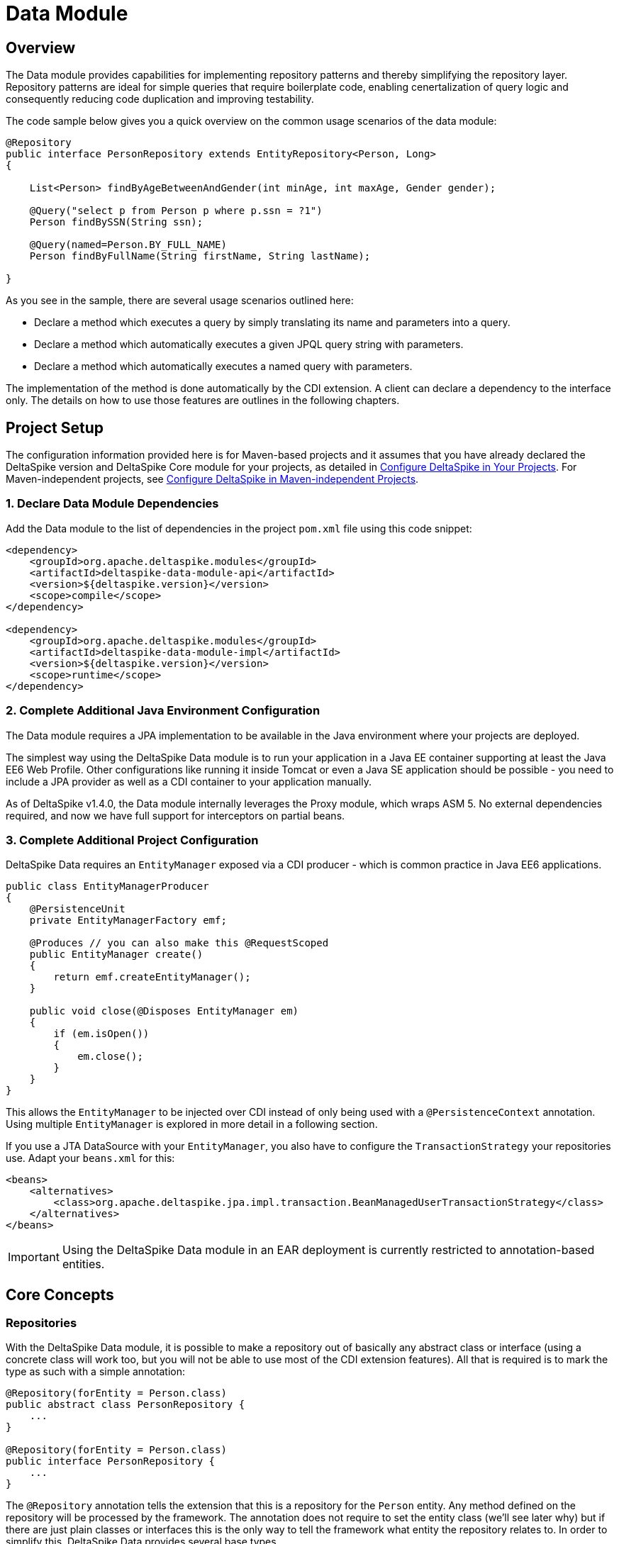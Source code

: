:moduledeps: core, jpa, partial-bean

= Data Module

:Notice: Licensed to the Apache Software Foundation (ASF) under one or more contributor license agreements. See the NOTICE file distributed with this work for additional information regarding copyright ownership. The ASF licenses this file to you under the Apache License, Version 2.0 (the "License"); you may not use this file except in compliance with the License. You may obtain a copy of the License at. http://www.apache.org/licenses/LICENSE-2.0 . Unless required by applicable law or agreed to in writing, software distributed under the License is distributed on an "AS IS" BASIS, WITHOUT WARRANTIES OR  CONDITIONS OF ANY KIND, either express or implied. See the License for the specific language governing permissions and limitations under the License.

== Overview
The Data module provides capabilities for implementing repository patterns and thereby simplifying the repository layer. Repository patterns are ideal for simple queries that require boilerplate code, enabling cenertalization of query logic and consequently reducing code duplication and improving testability.

The code sample below gives you a quick overview on the common usage
scenarios of the data module:

[source,java]
----------------------------------------------------------------------------------
@Repository
public interface PersonRepository extends EntityRepository<Person, Long>
{

    List<Person> findByAgeBetweenAndGender(int minAge, int maxAge, Gender gender);

    @Query("select p from Person p where p.ssn = ?1")
    Person findBySSN(String ssn);

    @Query(named=Person.BY_FULL_NAME)
    Person findByFullName(String firstName, String lastName);

}
----------------------------------------------------------------------------------

As you see in the sample, there are several usage scenarios outlined
here:

* Declare a method which executes a query by simply translating its name
and parameters into a query.
* Declare a method which automatically executes a given JPQL query
string with parameters.
* Declare a method which automatically executes a named query with
parameters.

The implementation of the method is done automatically by the CDI
extension. A client can declare a dependency to the interface only. The
details on how to use those features are outlines in the following
chapters.

== Project Setup

The configuration information provided here is for Maven-based projects and it assumes that you have already declared the DeltaSpike version and DeltaSpike Core module for your projects, as detailed in <<configure#, Configure DeltaSpike in Your Projects>>. For Maven-independent projects, see <<configure#config-maven-indep,Configure DeltaSpike in Maven-independent Projects>>.

=== 1. Declare Data Module Dependencies

Add the Data module to the list of dependencies in the project `pom.xml` file using this code snippet:

[source,xml]
----
<dependency>
    <groupId>org.apache.deltaspike.modules</groupId>
    <artifactId>deltaspike-data-module-api</artifactId>
    <version>${deltaspike.version}</version>
    <scope>compile</scope>
</dependency>

<dependency>
    <groupId>org.apache.deltaspike.modules</groupId>
    <artifactId>deltaspike-data-module-impl</artifactId>
    <version>${deltaspike.version}</version>
    <scope>runtime</scope>
</dependency>
----

=== 2. Complete Additional Java Environment Configuration

The Data module requires a JPA implementation to be available in the Java environment where your projects are deployed.

The simplest way using the DeltaSpike Data module is to run your
application in a Java EE container supporting at least the Java EE6 Web
Profile. Other configurations like running it inside Tomcat or even a
Java SE application should be possible - you need to include a JPA
provider as well as a CDI container to your application manually.

As of DeltaSpike v1.4.0, the Data module internally leverages the Proxy module, which wraps ASM 5.  No external
dependencies required, and now we have full support for interceptors on partial beans.

=== 3. Complete Additional Project Configuration

DeltaSpike Data requires an `EntityManager` exposed via a CDI producer -
which is common practice in Java EE6 applications.

[source,java]
------------------------------------------------------
public class EntityManagerProducer
{
    @PersistenceUnit
    private EntityManagerFactory emf;

    @Produces // you can also make this @RequestScoped
    public EntityManager create()
    {
        return emf.createEntityManager();
    }

    public void close(@Disposes EntityManager em)
    {
        if (em.isOpen())
        {
            em.close();
        }
    }
}
------------------------------------------------------

This allows the `EntityManager` to be injected over CDI instead of only
being used with a `@PersistenceContext` annotation. Using multiple
`EntityManager` is explored in more detail in a following section.

If you use a JTA DataSource with your `EntityManager`, you also have to
configure the `TransactionStrategy` your repositories use. Adapt your
`beans.xml` for this:

[source,xml]
----
<beans>
    <alternatives>
        <class>org.apache.deltaspike.jpa.impl.transaction.BeanManagedUserTransactionStrategy</class>
    </alternatives>
</beans>
----

IMPORTANT: Using the DeltaSpike Data module in an EAR deployment is currently restricted to
annotation-based entities.

== Core Concepts

=== Repositories

With the DeltaSpike Data module, it is possible to make a repository out
of basically any abstract class or interface (using a concrete class
will work too, but you will not be able to use most of the CDI extension
features). All that is required is to mark the type as such with a
simple annotation:

[source,java]
----------------------------------------
@Repository(forEntity = Person.class)
public abstract class PersonRepository {
    ...
}

@Repository(forEntity = Person.class)
public interface PersonRepository {
    ...
}    
----------------------------------------

The `@Repository` annotation tells the extension that this is a
repository for the `Person` entity. Any method defined on the repository
will be processed by the framework. The annotation does not require to
set the entity class (we'll see later why) but if there are just plain
classes or interfaces this is the only way to tell the framework what
entity the repository relates to. In order to simplify this, DeltaSpike
Data provides several base types.

==== The `EntityRepository` Interface

Although mainly intended to hold complex query logic, working with both
a repository and an `EntityManager` in the service layer might
unnecessarily clutter code. In order to avoid this for the most common
cases, DeltaSpike Data provides base types which can be used to replace
the entity manager.

The top base type is the `EntityRepository` interface, providing common
methods used with an `EntityManager`. The following code shows the most
important methods of the interface:

[source,java]
-------------------------------------------------------------------------
public interface EntityRepository<E, PK extends Serializable>
{

    E save(E entity);

    void remove(E entity);

    void refresh(E entity);

    void flush();

    E findBy(PK primaryKey);

    List<E> findAll();

    List<E> findBy(E example, SingularAttribute<E, ?>... attributes);

    List<E> findByLike(E example, SingularAttribute<E, ?>... attributes);

    Long count();

    Long count(E example, SingularAttribute<E, ?>... attributes);

    Long countLike(E example, SingularAttribute<E, ?>... attributes);

} 
-------------------------------------------------------------------------

The concrete repository can then extend this basic interface. For our
Person repository, this might look like the following:

[source,java]
------------------------------------------------------------------------
@Repository
public interface PersonRepository extends EntityRepository<Person, Long>
{

    Person findBySsn(String ssn);

} 
------------------------------------------------------------------------

TIP: Annotations on interfaces do not inherit. If the `EntityRepository`
interface is extended by another interface adding some more common
methods, it is not possible to simply add the annotation there. It needs
to go on each concrete repository. The same is not true if a base class
is introduced, as we see in the next chapter.

===== The AbstractEntityRepository Class

This class is an implementation of the `EntityRepository` interface and
provides additional functionality when custom query logic needs also to
be implemented in the repository.

[source,java]
-------------------------------------------------------------------------------------
public abstract class PersonRepository extends AbstractEntityRepository<Person, Long>
{

    public List<Person> findBySSN(String ssn)
    {
        return typedQuery("select p from Person p where p.ssn = ?1")
                .setParameter(1, ssn)
                .getResultList();
    }

}
-------------------------------------------------------------------------------------

=== Deactivating Repositories

Repositories can be deactivated creating a <<spi.adoc#_classdeactivator,ClassDeactivator>>.

The `EntityRepository` interface implements the <<core.adoc#_deactivatable,Deactivatable>> interface allowing it to be used in the ClassDeactivator.

If your repository does not implement `EntityRepository` and you want to deactivate it, you will need to implement the <<core.adoc#_deactivatable,Deactivatable>>  interface yourself.

[source,java]
----------------------------------------
@Repository(forEntity = Person.class)
public abstract class PersonRepository implements Deactivatable {
    ...
}

@Repository(forEntity = Person.class)
public interface PersonRepository implements Deactivatable{
    ...
}    
----------------------------------------

=== Using Multiple EntityManagers

While most applications will run just fine with a single
`EntityManager`, there might be setups where multiple data sources are
used. This can be configured with the `EntityManagerConfig` annotation:

[source,java]
--------------------------------------------------------------------------------------------------------------
@Repository
@EntityManagerConfig(entityManagerResolver = CrmEntityManagerResolver.class, flushMode = FlushModeType.COMMIT)
public interface PersonRepository extends EntityRepository<Person, Long>
{
    ...
}

public class CrmEntityManagerResolver implements EntityManagerResolver
{
    @Inject @CustomerData // Qualifier - assumes a producer is around...
    private EntityManager em;

    @Override
    public EntityManager resolveEntityManager()
    {
        return em;
    }
}
--------------------------------------------------------------------------------------------------------------

Again, note that annotations on interfaces do not inherit, so it is not
possible to create something like a base `CrmRepository` interface with
the `@EntityManagerConfig` and then extending / implementing this
interface.

=== Other EntityManager Methods

While the `EntityRepository` methods should cover most interactions
normally done with an `EntityManager`, for some specific cases it might
still be useful to have one or the other method available. For this
case, it is possible to extend / implement the `EntityManagerDelegate`
interface for repositories, which offers most other methods available in
a JPA 2.0 `EntityManager`:

[source,java]
-------------------------------------------------------------------------------------------------------
@Repository
public interface PersonRepository extends EntityRepository<Person, Long>, EntityManagerDelegate<Person>
{
    ...
}
-------------------------------------------------------------------------------------------------------

Alternatively, you can extend the `FullEntityRepository` interface which is a short-hand for extending
all of `EntityRepository`, `EntityManagerDelegate` and `CriteriaSupport`.

[source,java]
-------------------------------------------------------------------------------------------------------
@Repository
public interface PersonRepository extends FullEntityRepository<Person, Long>
{
    ...
}
-------------------------------------------------------------------------------------------------------

For abstract classes, there is a convenience base class `AbstractFullEntityRepository` which also
implements `EntityManagerDelegate` and `CriteriaSupport` and thus exposes most `EntityManager` methods:

[source,java]
-------------------------------------------------------------------------------------------------------
@Repository
public abstract PersonRepository extends AbstractFullEntityRepository<Person, Long>
{
    ...
}
-------------------------------------------------------------------------------------------------------

== Query Method Expressions

Good naming is a difficult aspects in software engineering. A good
method name usually makes comments unnecessary and states exactly what
the method does. And with method expressions, the method name is
actually the implementation!

=== Using Method Expressions

Let's start by looking at a (simplified for readability) example:

[source,java]
------------------------------------------------------------------------
@Entity
public class Person
{

    @Id @GeneratedValue
    private Long id;
    private String name;
    private Integer age;
    private Gender gender;

}

@Repository
public interface PersonRepository extends EntityRepository<Person, Long>
{

    List<Person> findByNameLikeAndAgeBetweenAndGender(String name, 
                              int minAge, int maxAge, Gender gender);

}
------------------------------------------------------------------------

Looking at the method name, this can easily be read as query all Persons
which have a name like the given name parameter, their age is between a
min and a max age and having a specific gender. The DeltaSpike Data
module can translate method names following a given format and directly
generate the query implementation out of it (in EBNF-like form):

----------------------------------------------------------------------------------
(Entity|List<Entity>) findBy(Property[Comparator]){Operator Property [Comparator]}
----------------------------------------------------------------------------------

Or in more concrete words:

* The query method must either return an entity or a list of entities.
* It must start with the `findBy` keyword (or related `findOptionalBy`, `findAnyBy`).
* Followed by a property of the Repository entity and an optional comparator (we'll define this later). The property will be used in the query together with the comparator. Note that the number of arguments passed to the method depend on the comparator.
* You can add more blocks of property-comparator which have to be concatenated by a boolean operator. This is either an `And` or `Or`.

You can use the same way for delete an entity:
* It must start with the `removeBy` keyword (or related `deleteBy`).

Other assumptions taken by the expression evaluator:

* The property name starts lower cased while the property in the expression has an upper cases first character.

Following comparators are currently supported to be used in method
expressions:

[options="header, autowidth"]
|===
| Name              |# of Arguments     |Description
| Equal             |1 | Property must be equal to argument value. If the operator is omitted in the expression, this is assumed as default.
| NotEqual          |1 | Property must be not equal to argument value.
| Like              |1 | Property must be like the argument value. Use the %-wildcard in the argument.
| GreaterThan       |1 | Property must be greater than argument value.
| GreaterThanEquals |1 | Property must be greater than or equal to argument value.
| LessThan          |1 | Property must be less than argument value.
| LessThanEquals    |1 | Property must be less than or equal to argument value.
| Between           |2 | Property must be between the two argument values.
| IsNull            |0 | Property must be null.
| IsNotNull         |0 | Property must be non-null.
|===

Note that DeltaSpike will validate those expressions during startup, so
you will notice early in case you have a typo in those expressions.


=== Query Ordering

Beside comparators it is also possible to sort queries by using the
`OrderBy` keyword, followed by the attribute name and the direction
(`Asc` or `Desc`).

[source,java]
------------------------------------------------------------------------------
@Repository
public interface PersonRepository extends EntityRepository<Person, Long>
{

    List<Person> findByLastNameLikeOrderByAgeAscLastNameDesc(String lastName);

} 
------------------------------------------------------------------------------

=== Nested Properties

To create a comparison on a nested property, the traversal parts can be
separated by a `_`:

[source,java]
------------------------------------------------------------------------
@Repository
public interface PersonRepository extends EntityRepository<Person, Long>
{

    List<Person> findByCompany_companyName(String companyName);

}
------------------------------------------------------------------------

=== Query Options


DeltaSpike supports query options on method expressions. If you want to
page a query, you can change the first result as well as the maximum
number of results returned:

[source,java]
-----------------------------------------------------------------------------------------------
@Repository
public interface PersonRepository extends EntityRepository<Person, Long>
{

    List<Person> findByNameLike(String name, @FirstResult int start, @MaxResults int pageSize);

}
-----------------------------------------------------------------------------------------------

=== Method Prefix

In case the `findBy` prefix does not comply with your team conventions,
this can be adapted:

[source,java]
--------------------------------------------------------------------------------------------------
@Repository(methodPrefix = "fetchWith")
public interface PersonRepository extends EntityRepository<Person, Long>
{

    List<Person> fetchWithNameLike(String name, @FirstResult int start, @MaxResults int pageSize);

}
--------------------------------------------------------------------------------------------------

== Query Annotations

While method expressions are fine for simple queries, they will often
reach their limit once things get slightly more complex. Another aspect
is the way you want to use JPA: The recommended approach using JPA for
best performance is over named queries. To help incorporate those use
cases, the DeltaSpike Data module supports also annotating methods for
more control on the generated query.


=== Using Query Annotations

The simples way to define a specific query is by annotating a method and
providing the JPQL query string which has to be executed. In code, this
looks like the following sample:

[source,java]
------------------------------------------------------------------------
public interface PersonRepository extends EntityRepository<Person, Long>
{

    @Query("select count(p) from Person p where p.age > ?1")
    Long countAllOlderThan(int minAge);

}
------------------------------------------------------------------------

The parameter binding in the query corresponds to the argument index in
the method.

You can also refer to a named query which is constructed and executed
automatically. The `@Query` annotation has a named attribute which
corresponds to the query name:

[source,java]
--------------------------------------------------------------------------------------------
@Entity
@NamedQueries({
    @NamedQuery(name = Person.BY_MIN_AGE,
                query = "select count(p) from Person p where p.age > ?1 order by p.age asc")
})
public class Person
{

    public static final String BY_MIN_AGE = "person.byMinAge";
    ...

}

@Repository
public interface PersonRepository extends EntityRepository<Person, Long>
{

    @Query(named = Person.BY_MIN_AGE)
    Long countAllOlderThan(int minAge);

}
--------------------------------------------------------------------------------------------

Same as before, the parameter binding corresponds to the argument index
in the method. If the named query requires named parameters to be used,
this can be done by annotating the arguments with the `@QueryParam`
annotation.

TIP: Java does not preserve method parameter names (yet), that's why the
annotation is needed.

[source,java]
---------------------------------------------------------------------------------------------
@NamedQuery(name = Person.BY_MIN_AGE,
            query = "select count(p) from Person p where p.age > :minAge order by p.age asc")
        
...

@Repository
public interface PersonRepository extends EntityRepository<Person, Long>
{

    @Query(named = Person.BY_MIN_AGE)
    Long countAllOlderThan(@QueryParam("minAge") int minAge);

}
---------------------------------------------------------------------------------------------

It is also possible to set a native SQL query in the annotation. The
`@Query` annotation has a native attribute which flags that the query is
not JPQL but plain SQL:

[source,java]
------------------------------------------------------------------------------------
@Entity
@Table(name = "PERSON_TABLE")
public class Person
{
    ...
}

@Repository
public interface PersonRepository extends EntityRepository<Person, Long>
{

    @Query(value = "SELECT * FROM PERSON_TABLE p WHERE p.AGE > ?1", isNative = true)
    List<Person> findAllOlderThan(int minAge);

}
------------------------------------------------------------------------------------

=== Annotation Options

Beside providing a query string or reference, the `@Query` annotation
provides also two more attributes:

[source,java]
--------------------------------------------------------------------------------------
@Repository
public interface PersonRepository extends EntityRepository<Person, Long>
{

    @Query(named = Person.BY_MIN_AGE, max = 10, lock = LockModeType.PESSIMISTIC_WRITE)
    List<Person> findAllForUpdate(int minAge);

}
--------------------------------------------------------------------------------------

[options="header, autowidth"]
|===
| Name | Description
| max  | Limits the number of results. 
| lock | Use a specific LockModeType to execute the query.
|===

Note that these options can also be applied to method expressions.

=== Query Options

All the query options you have seen so far are more or less static. But
sometimes you might want to apply certain query options dynamically. For
example, sorting criteria could come from a user selection so they
cannot be known beforehand. DeltaSpike allows you to apply query options
at runtime by using the `QueryResult` result type:

[source,java]
------------------------------------------------------------------------
@Repository
public interface PersonRepository extends EntityRepository<Person, Long>
{

    @Query("select p from Person p where p.age between ?1 and ?2")
    QueryResult<Person> findAllByAge(int minAge, int maxAge);

}
------------------------------------------------------------------------

Once you have obtained a `QueryResult`, you can apply further options to
the query:

[source,java]
-----------------------------------------------------------
List<Person> result = personRepository.findAllByAge(18, 65)
    .sortAsc(Person_.lastName)
    .sortDesc(Person_.age)
    .lockMode(LockModeType.WRITE)
    .hint("org.hibernate.timeout", Integer.valueOf(10))
    .getResultList(); 
-----------------------------------------------------------

IMPORTANT: Note that sorting is only applicable to method expressions or non-named
queries. For named queries it might be possible, but is currently only
supported for Hibernate, EclipseLink and OpenJPA.

Note that the `QueryResult` return type can also be used with method
expressions.

=== Pagination

We introduced the `QueryResult` type in the last chapter, which can also
be used for pagination:

[source,java]
-----------------------------------------------------------
// Query API style
QueryResult<Person> paged = personRepository.findByAge(age)
    .maxResults(10)
    .firstResult(50);

// or paging style
QueryResult<Person> paged = personRepository.findByAge(age)
    .withPageSize(10) // equivalent to maxResults
    .toPage(5);

int totalPages = paged.countPages();
-----------------------------------------------------------

=== Bulk Operations

While reading entities and updating them one by one might be fine for
many use cases, applying bulk updates or deletes is also a common usage
scenario for repositories. DeltaSpike supports this with a special
marking annotation `@Modifying`:

[source,java]
------------------------------------------------------------------------------
@Repository
public interface PersonRepository extends EntityRepository<Person, Long>
{

    @Modifying
    @Query("update Person as p set p.classifier = ?1 where p.classifier = ?2")
    int updateClassifier(Classifier current, Classifier next);

}
------------------------------------------------------------------------------

Bulk operation query methods can either return void or int, which counts
the number of entities affected by the bulk operation.

=== Optional Query Results

The JPA spec requires to throw exceptions in case the
`getSingleResult()` method does either return no or more than one
result. This can result in tedious handling with try-catch blocks or
have potential impact on your transaction (as the `RuntimeException`
might roll it back).

DeltaSpike Data gives the option to change this to the way it makes most
sense for the current usecase. While the default behavior is still fully
aligned with JPA, it is also possible to request optional query results.

=== Zero or One Result

With this option, the query returns `null` instead of throwing a
`NoResultException` when there is no result returned. It is usable with
method expressions, `Query` annotations and `QueryResult<E>` calls.

[source,java]
----------------------------------------------------------------------------
@Repository(forEntity = Person.class)
public interface PersonRepository
{

    Person findOptionalBySsn(String ssn);

    @Query(named = Person.BY_NAME, singleResult = SingleResultType.OPTIONAL)
    Person findByName(String firstName, String lastName);

}
----------------------------------------------------------------------------

For method expressions, the `findOptionalBy` prefix can be used. For
`@Query` annotations, the `singleResult` attribute can be overridden
with the `SingleResultType.OPTIONAL` enum.

In case the query returns more than one result, a
`NonUniqueResultException` is still thrown.

=== Any Result

If the caller does not really mind what kind if result is returned, it is
also possible to request any result from the query. If there is no
result, same as for optional queries `null` is returned. In case there
is more than one result, any result is returned, or more concretely the
first result out of the result list.

[source,java]
-----------------------------------------------------------------------
@Repository(forEntity = Person.class)
public interface PersonRepository
{

    Person findAnyByLastName(String lastName);

    @Query(named = Person.BY_NAME, singleResult = SingleResultType.ANY)
    Person findByName(String firstName, String lastName);

}
-----------------------------------------------------------------------

For method expressions, the `findAnyBy` prefix can be used. For `@Query`
annotations, the `singleResult` attribute can be overridden with the
`SingleResultType.ANY` enum.

This option will not throw an exception.

== Transactions

If you call any method expression, `@Query`-annotated method or a method
from the `EntityRepository`, the repository will figure out if a
transaction is needed or not, and if so, if there is already one
ongoing. The Data module uses the `TransactionStrategy` provided by the
http://deltaspike.apache.org/documentation/jpa.html[JPA Module] for this. See the JPA
module documentation for more details.

IMPORTANT: Some containers do not support `BeanManagedUserTransactionStrategy`! As
JTA has still some portability issues even in Java EE 7, it might be
required that you implement your own `TransactionStrategy`. We will
think about providing an acceptable solution for this.


If you need to open a transaction on a concrete repository method, we
currently recommend creating an extension (see next chapter) which uses
`@Transactional` and might look like the following sample.

[source,java]
---------------------------------------------------------------------------------------
public class TxExtension<E> implements TxRepository // this is your extension interface
{
    @Inject
    private EntityManager em;

    @Override @Transactional
    public List<E> transactional(ListResultCallback callback)
    {
        return callback.execute();
    }

}
---------------------------------------------------------------------------------------

Repositories can then implement the `TxRepository` interface and call
their queries in the `transactional` method (where the callback
implementation can be, for example, in an anonymous class).

== Extensions

=== Query Delegates

While repositories defines several base interfaces, there might still be
the odd convenience method that is missing. This is actually intentional
- things should not get overloaded for each and every use case. That's
why in DeltaSpike you can define your own reusable methods.

For example, you might want to use the QueryDsl library in your
repositories:

[source,java]
---------------------------------------------------------
import com.mysema.query.jpa.impl.JPAQuery;

public interface QueryDslSupport
{
    JPAQuery jpaQuery();
}

@Repository(forEntity = Person.class)
public interface PersonRepository extends QueryDslSupport
{
   ...
}   
---------------------------------------------------------

=== Implementing the Query Delegate

The first step is to define an interface which contains the extra
methods for your repositories (as shown above):

[source,java]
--------------------------------
public interface QueryDslSupport
{
    JPAQuery jpaQuery();
}
--------------------------------

As a next step, you need to provide an implementation for this interface
once. It is also important that this implementation implements the
`DelegateQueryHandler` interface (do not worry, this is just an empty
marker interface):

[source,java]
--------------------------------------------------------------------------------------------
public class QueryDslRepositoryExtension<E> implements QueryDslSupport, DelegateQueryHandler
{

    @Inject
    private QueryInvocationContext context;

    @Override
    public JPAQuery jpaQuery()
    {
        return new JPAQuery(context.getEntityManager());
    }

}
--------------------------------------------------------------------------------------------

As you see in the sample, you can inject a `QueryInvocationContext`
which contains utility methods like accessing the current
`EntityManager` and entity class.

Note that, if you define multiple extensions with equivalent method
signatures, there is no specific order in which the implementation is
selected.

== Mapping

While repositories are primarily intended to work with Entities, it
might be preferable in some cases to have an additional mapping layer on
top of them, for example because the Entities are quite complex but the service
layer needs only a limited view on it, or because the Entities are
exposed over a remote interface and there should not be a 1:1 view on
the domain model.

DeltaSpike Data allows to directly plugin in such a mapping mechanism
without the need to specify additional mapping methods:

[source,java]
----------------------------------------------------
@Repository(forEntity = Person.class)
@MappingConfig(PersonDtoMapper.class)
public interface PersonRepository
{

    PersonDto findBySsn(String ssn);

    List<PersonDto> findByLastName(String lastName);

}
----------------------------------------------------

The `PersonDtoMapper` class has to implement the `QueryInOutMapper`
interface:

[source,java]
---------------------------------------------------------------------------------
public class PersonDtoMapper implements QueryInOutMapper<Person>
{

    @Override
    public Object mapResult(Person result)
    {
        ... // converts Person into a PersonDto
    }
    ...

    @Override
    public Object mapResultList(List<Simple> result)
    {
        ... // result lists can also be mapped into something different
            // than a collection.
    }

    @Override
    public boolean mapsParameter(Object parameter)
    {
        return parameter != null && (
                parameter instanceof PersonDto || parameter instanceof PersonId);
    }

    @Override
    public Object mapParameter(Object parameter)
    {
        ... // converts query parameters if required
    }
}
---------------------------------------------------------------------------------

The mapper can also be used to transform query parameters. Parameters
are converted before executing queries and calling repository
extensions.

Note that those mapper classes are treated as CDI Beans, so it is
possible to use injection in those beans (e.g. you might inject an
`EntityManager` or other mappers). As the `@MappingConfig` refers to the
mapper class directly, the mapper must be uniquely identifiable by its
class.

It is also possible to combine mappings with the base Repository classes:

[source,java]
-------------------------------------------------------------------------------
@Repository(forEntity = Person.class)
@MappingConfig(PersonDtoMapper.class)
public interface PersonRepository extends EntityRepository<PersonDto, PersonId>
{
    ...
}
-------------------------------------------------------------------------------

In this case, the `forEntity` attribute in the `@Repository` annotation
is mandatory. Also it is up to the mapper to convert parameters
correctly (in this example, a conversion from a `PersonDto` parameter to
`Person` entity and from `PersonId` to `Long` is necessary).

=== Simple Mappings

In many cases it is just required to map a DTO object back and forth. For
this case, the `SimpleQueryInOutMapperBase` class can be subclassed,
which only requires to override two methods:

[source,java]
-------------------------------------------------------------------------------
public class PersonMapper extends SimpleQueryInOutMapperBase<Person, PersonDto>
{

    @Override
    protected Object getPrimaryKey(PersonDto dto)
    {
        return dto.getId();
    }

    @Override
    protected PersonDto toDto(Person entity)
    {
        ...
    }

    @Override
    protected Person toEntity(Person entity, PersonDto dto) {
        ...
        return entity;
    }
}
-------------------------------------------------------------------------------

The first method, `getPrimaryKey`, identifies the primary key of an
incoming DTO (this might need mapping too). If there is a primary key in
the DTO, Data tries to retrieve the Entity and feed it to the `toEntity`
method, so the entity to be mapped is **attached to the persistence
context**. If there is no primary key, a new instance of the Entity is
created. In any case, there is no need to map the primary key to the
entity (it either does not exist or is already populated for an existing
entity).

== JPA Criteria API Support

Beside automatic query generation, the DeltaSpike Data module also
provides a DSL-like API to create JPA 2 Criteria queries. It takes
advantage of the JPA 2 meta model, which helps creating type safe
queries.

TIP: The JPA meta model can easily be generated with an annotation processor.
Hibernate or EclipseLink provide such a processor, which can be
integrated into your compile and build cycle.

Note that this criteria API is not intended to replace the standard
criteria API - it is rather a utility API that should make life easier on
the most common cases for a custom query. The JPA criteria API's
strongest point is certainly its type safety - which comes at the cost
of readability. We're trying to provide a middle way here. A less
powerful API, but still type safe and readable.

=== API Usage

The API is centered around the Criteria class and is targeted to provide
a fluent interface to write criteria queries:

[source,java]
---------------------------------------------------------------------------
@Repository(forEntity = Person.class)
public abstract class PersonRepository implements CriteriaSupport<Person>
{

    public List<Person> findAdultFamilyMembers(String name, Integer minAge)
    {
        return criteria()
                .like(Person_.name, "%" + name + "%")
                .gtOrEq(Person_.age, minAge)
                .eq(Person_.validated, Boolean.TRUE)
                .orderDesc(Person_.age)
                .getResultList();
    }

}
---------------------------------------------------------------------------

Following comparators are supported by the API:

[options="header,autowidth"]
|===
| Name                    | Description
| .eq(..., ...)           | Property value must be equal to the given value
| .in(..., ..., ..., ...) | Property value must be in one of the given values.
| .notEq(..., ...)        | Negates equality
| .like(..., ...)         | A SQL `like` equivalent comparator. Use % on the value.
| .notLike(..., ...)      | Negates the like value
| .lt(..., ...)           | Property value must be less than the given value.
| .ltOrEq(..., ...)       | Property value must be less than or equal to the given value.
| .gt(..., ...)           | Property value must be greater than the given value.
| .ltOrEq(..., ...)       | Property value must be greater than or equal to the given value.
| .between(..., ..., ...) | Property value must be between the two given values.
| .isNull(...)            | Property must be `null`
| .isNotNull(...)         | Property must be non-`null`
| .isEmpty(...)           | Collection property must be empty
| .isNotEmpty(...)        |Collection property must be non-empty
|===

The query result can be modified with the following settings:

[options="header,autowidth"]
|===
| Name                     | Description
| .orderAsc(...)           | Sorts the result ascending by the given property. Note that this can be applied to several properties
| .orderDesc(...)          | Sorts the result descending by the given property. Note that this can be applied to several properties
| .distinct()              | Sets distinct to true on the query.
|=== 

Once all comparators and query options are applied, the `createQuery()`
method is called. This creates a JPA TypedQuery object for the
repository entity. If required, further processing can be applied here.

=== Joins

For simple cases, restricting on the repository entity only works out
fine, but once the Data model gets more complicated, the query will have
to consider relations to other entities. The module's criteria API
therefore supports joins as shown in the sample below:

[source,java]
-------------------------------------------------------------------------------------
@Repository
public abstract class PersonRepository extends AbstractEntityRepository<Person, Long>
{

    public List<Person> findByCompanyName(String companyName)
    {
        return criteria()
                .join(Person_.company,
                    where(Company.class)
                        .eq(Company_.name, companyName)
                )
                .eq(Person_.validated, Boolean.TRUE)
                .getResultList();
    }

}
-------------------------------------------------------------------------------------

Beside the inner and outer joins, also fetch joins are supported. Those
are slighly simpler as seen in the next sample:

[source,java]
-------------------------------------------------------------------------------------
public abstract class PersonRepository extends AbstractEntityRepository<Person, Long>
{

    public Person findBySSN(String ssn)
    {
        return criteria()
                .fetch(Person_.familyMembers)
                .eq(Person_.ssn, ssn)
                .distinct()
                .getSingleResult();
    }

}
-------------------------------------------------------------------------------------

=== Boolean Operators

By default, all query operators are concatenated as an and conjunction
to the query. The DeltaSpike criteria API also allows to add groups of
disjunctions.

[source,java]
-------------------------------------------------------------------------------------
public abstract class PersonRepository extends AbstractEntityRepository<Person, Long>
{

    public List<Person> findAdults()
    {
        return criteria()
                .or(
                    criteria().
                        .gtOrEq(Person_.age, 18)
                        .eq(Person_.origin, Country.SWITZERLAND),
                    criteria().
                        .gtOrEq(Person_.age, 21)
                        .eq(Person_.origin, Country.USA)
                )
                .getResultList();
    }

}
-------------------------------------------------------------------------------------

=== Selections

It might not always be appropriate to retrieve full entities - you might
also be interested in scalar values or by modified entity attributes.
The Criteria interface allows this with the selection method:

[source,java]
------------------------------------------------------------------------------------------------------
public abstract class PersonRepository extends AbstractEntityRepository<Person, Long>
{

    public Statistics ageStatsFor(Segment segment)
    {
        return criteria()
                 .select(Statistics.class, avg(Person_.age), min(Person_.age), max(Person_.age))
                 .eq(Person_.segment, segment)
                 .getSingleResult();
    }

    public List<Object[]> personViewForFamily(String name)
    {
        return criteria()
                 .select(upper(Person_.name), attribute(Person_.age), substring(Person_.firstname, 1))
                 .like(Person_.name, name)
                 .getResultList();
    }

}
------------------------------------------------------------------------------------------------------

There are also several functions supported which can be used in the
selection clause:

[options="header,autowidth"]
|===
|Name                              | Description
| abs(...)                         | Absolute value. Applicable to Number attributes.
| avg(...)                         | Average value. Applicable to Number attributes.
| count(...)                       | Count function. Applicable to Number attributes.
| max(...)                         | Max value. Applicable to Number attributes.
| min(...)                         | Min value. Applicable to Number attributes.
| modulo(...)                      | Modulo function. Applicable to Integer attributes.
| neg(...)                         | Negative value. Applicable to Number attributes.
| sum(...)                         | Sum function. Applicable to Number attributes.
| lower(...)                       | String to lowercase. Applicable to String attributes.
| substring(int from, ...)         | Substring starting from. Applicable to String attributes.
| substring(int from, int to, ...) | Substring starting from ending to. Applicable to String attributes.
| upper(...)                       | String to uppercase. Applicable to String attributes.
| currDate()                       | The DB sysdate. Returns a Date object.
| currTime()                       | The DB sysdate. Returns a Time object.
| currTStamp()                     | The DB sysdate. Returns a Timestamp object.
|===


== Auditing

A common requirement for entities is tracking what is being done with
them. DeltaSpike provides a convenient way to support this requirement.

NOTE: DeltaSpike does not support creating revisions of entities. If this is a
requirement for your audits, have a look at Hibernate Envers.

=== Activating Auditing

DeltaSpike uses an entity listener to update auditing data before
entities get created or update. The entity listener must be activated
before it can be used. This can either be done globally for all entities
of a persistent unit or per entity.

Activation per persistence unit in `orm.xml`:

[source,xml]
-----------------------------------------------------------------------------------------------------------------------------------------
<entity-mappings xmlns="http://java.sun.com/xml/ns/persistence/orm"
        xmlns:xsi="http://www.w3.org/2001/XMLSchema-instance" 
        xsi:schemaLocation="http://java.sun.com/xml/ns/persistence/orm http://java.sun.com/xml/ns/persistence/orm_2_0.xsd" version="2.0">
    <persistence-unit-metadata>
        <persistence-unit-defaults>
            <entity-listeners>
                <entity-listener class="org.apache.deltaspike.data.impl.audit.AuditEntityListener" />
            </entity-listeners>
        </persistence-unit-defaults>
    </persistence-unit-metadata>
</entity-mappings>
-----------------------------------------------------------------------------------------------------------------------------------------

Activation per entity:

[source,java]
-------------------------------------------
@Entity
@EntityListeners(AuditEntityListener.class)
public class AuditedEntity
{

    ...

} 
-------------------------------------------

Note that for this variant, you need a compile dependency on the impl
module. Alternatively, also the per entity listener can be configured by
XML.

=== Using Auditing Annotations

All that has to be done now is annotating the entity properties which
are used to audit the entity.

====  Updating Timestamps

To keep track on creation and modification times, following annotations
can be used:

[source,java]
-------------------------------------
@Entity
public class AuditedEntity
{

    ...

    @Temporal(TemporalType.TIMESTAMP)
    @CreatedOn
    private Date created;

    @Temporal(TemporalType.TIMESTAMP)
    @ModifiedOn
    private Date updated;

    ...

}
-------------------------------------

In case the modification date should also be set during entity creation,
the annotation can be customized:

-----------------------------
@ModifiedOn(setOnCreate=true)
-----------------------------

====  Who's Changing My Entities?

Beside keeping track of when a change has happened, it is also often
critical to track who's responsible for the change. Annotate a user
tracking field with the following annotation:

[source,java]
-----------------------------
@Entity
public class AuditedEntity
{

    ...

    @ModifiedBy
    private String auditUser;

    ... 

}
-----------------------------

Now a little help is needed. The entity listener needs to be able to
resolve the current user - there must be a bean available of the
matching type for the annotation property, exposed over a special CDI
qualifier:

[source,java]
----------------------------------
public class UserProvider
{

    @Inject
    private User user;

    @Produces @CurrentUser
    public String currentUser() {
        return user.getUsername();
    }

    ... 

}        
----------------------------------

TIP: The JPA Spec does not recommend to modify entity relations from within a
lifecycle callback. If you expose another entity here, make sure that
your persistence provider supports this. Also you should ensure that the
entity is attached to a persistent context. Also, be aware that the CDI
container will proxy a scoped bean, which might confuse the persistence
provider when persisting / updating the target entity.
